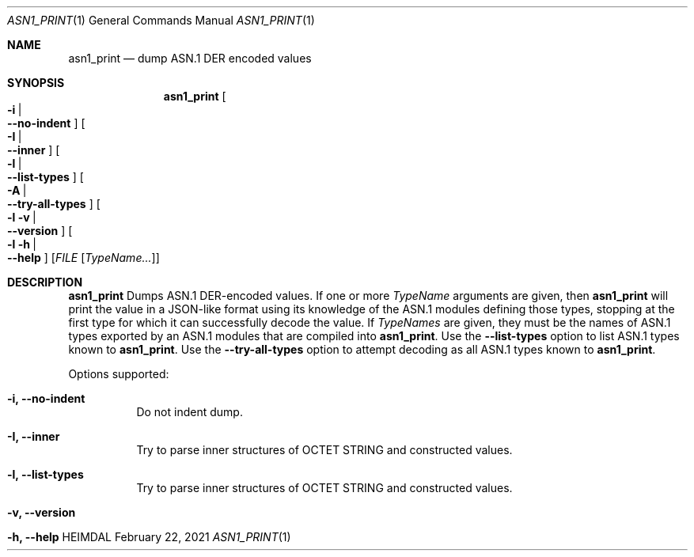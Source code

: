 .\" Copyright (c) 2021 Kungliga Tekniska Högskolan
.\" (Royal Institute of Technology, Stockholm, Sweden).
.\" All rights reserved.
.\"
.\" Redistribution and use in source and binary forms, with or without
.\" modification, are permitted provided that the following conditions
.\" are met:
.\"
.\" 1. Redistributions of source code must retain the above copyright
.\"    notice, this list of conditions and the following disclaimer.
.\"
.\" 2. Redistributions in binary form must reproduce the above copyright
.\"    notice, this list of conditions and the following disclaimer in the
.\"    documentation and/or other materials provided with the distribution.
.\"
.\" 3. Neither the name of the Institute nor the names of its contributors
.\"    may be used to endorse or promote products derived from this software
.\"    without specific prior written permission.
.\"
.\" THIS SOFTWARE IS PROVIDED BY THE INSTITUTE AND CONTRIBUTORS ``AS IS'' AND
.\" ANY EXPRESS OR IMPLIED WARRANTIES, INCLUDING, BUT NOT LIMITED TO, THE
.\" IMPLIED WARRANTIES OF MERCHANTABILITY AND FITNESS FOR A PARTICULAR PURPOSE
.\" ARE DISCLAIMED.  IN NO EVENT SHALL THE INSTITUTE OR CONTRIBUTORS BE LIABLE
.\" FOR ANY DIRECT, INDIRECT, INCIDENTAL, SPECIAL, EXEMPLARY, OR CONSEQUENTIAL
.\" DAMAGES (INCLUDING, BUT NOT LIMITED TO, PROCUREMENT OF SUBSTITUTE GOODS
.\" OR SERVICES; LOSS OF USE, DATA, OR PROFITS; OR BUSINESS INTERRUPTION)
.\" HOWEVER CAUSED AND ON ANY THEORY OF LIABILITY, WHETHER IN CONTRACT, STRICT
.\" LIABILITY, OR TORT (INCLUDING NEGLIGENCE OR OTHERWISE) ARISING IN ANY WAY
.\" OUT OF THE USE OF THIS SOFTWARE, EVEN IF ADVISED OF THE POSSIBILITY OF
.\" SUCH DAMAGE.
.\"
.\" $Id$
.\"
.Dd February 22, 2021
.Dt ASN1_PRINT 1
.Os HEIMDAL
.Sh NAME
.Nm asn1_print
.Nd dump ASN.1 DER encoded values
.Sh SYNOPSIS
.Nm
.Bk -words
.Oo Fl i \*(Ba Xo
.Fl Fl no-indent
.Xc
.Oc
.Oo Fl I \*(Ba Xo
.Fl Fl inner
.Xc
.Oc
.Oo Fl l \*(Ba Xo
.Fl Fl list-types
.Xc
.Oc
.Oo Fl A \*(Ba Xo
.Fl Fl try-all-types
.Xc
.Oc
.Oo Fl l v \*(Ba Xo
.Fl Fl version
.Xc
.Oc
.Oo Fl l h \*(Ba Xo
.Fl Fl help
.Xc
.Oc
.Op Ar FILE Op Ar TypeName...
.Ek
.Sh DESCRIPTION
.Nm
Dumps ASN.1 DER-encoded values.
If one or more
.Ar TypeName
arguments are given, then
.Nm
will print the value in a JSON-like format using its knowledge of
the ASN.1 modules defining those types, stopping at the first type
for which it can successfully decode the value.
If
.Ar TypeNames
are given, they must be the names of ASN.1 types exported by an
ASN.1 modules that are compiled into
.Nm .
Use the
.Fl Fl list-types
option to list ASN.1 types known to
.Nm .
Use the
.Fl Fl try-all-types
option to attempt decoding as all ASN.1 types known to
.Nm .
.Pp
Options supported:
.Bl -tag -width Ds
.It Fl i, Fl Fl no-indent
Do not indent dump.
.It Fl I, Fl Fl inner
Try to parse inner structures of OCTET STRING and constructed values.
.It Fl l, Fl Fl list-types
Try to parse inner structures of OCTET STRING and constructed values.
.It Fl v, Fl Fl version
.It Fl h, Fl Fl help
.El
